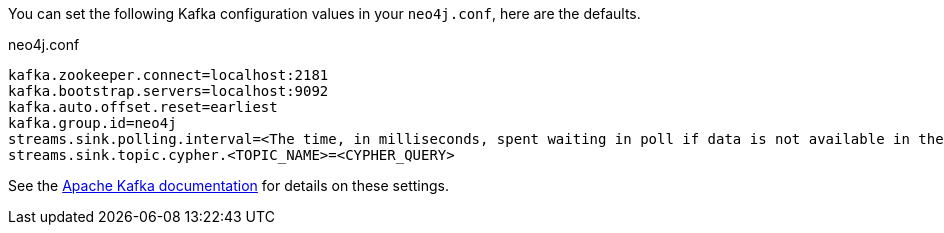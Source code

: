 You can set the following Kafka configuration values in your `neo4j.conf`, here are the defaults.

.neo4j.conf
----
kafka.zookeeper.connect=localhost:2181
kafka.bootstrap.servers=localhost:9092
kafka.auto.offset.reset=earliest
kafka.group.id=neo4j
streams.sink.polling.interval=<The time, in milliseconds, spent waiting in poll if data is not available in the buffer. default=Long.MAX_VALUE>
streams.sink.topic.cypher.<TOPIC_NAME>=<CYPHER_QUERY>
----

See the https://kafka.apache.org/documentation/#brokerconfigs[Apache Kafka documentation] for details on these settings.